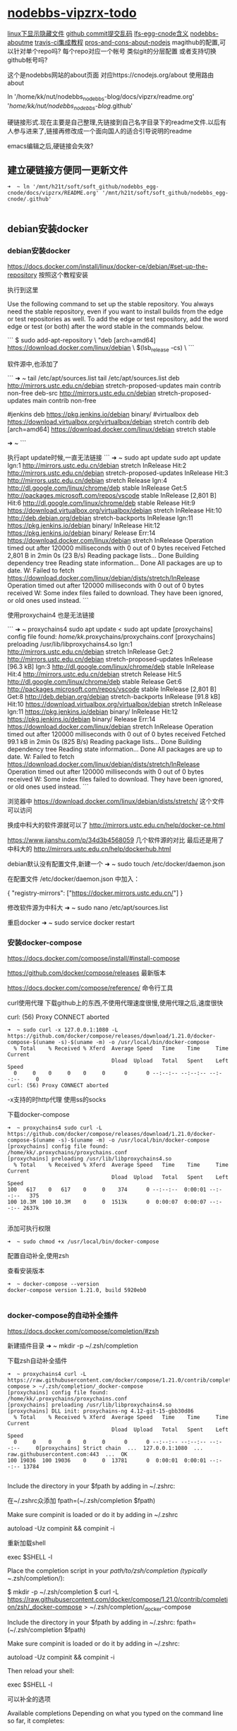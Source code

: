* [[file:nodebbs-vipzrx-todo.org][nodebbs-vipzrx-todo]]
[[file:linux%E4%B8%8B%E6%98%BE%E7%A4%BA%E9%9A%90%E8%97%8F%E6%96%87%E4%BB%B6.org][linux下显示隐藏文件]]
[[file:github%20commit%E6%8F%90%E4%BA%A4%E4%B9%B1%E7%A0%81.org][github commit提交乱码]]
[[file:lfs-egg-cnode.org][lfs-egg-cnode含义]] 
[[file:nodebbs-aboutme.org][nodebbs-aboutme]]  
[[file:travis-ci%E9%9B%86%E6%88%90%E6%95%99%E7%A8%8B.org][travis-ci集成教程]] 
[[file:pros-and-cons-about-nodejs.org][pros-and-cons-about-nodejs]]
magithub的配置,可以针对单个repo吗?
每个repo对应一个帐号
类似git的分层配置
或者支持切换github帐号吗?

 这个是nodebbs网站的about页面
对应https://cnodejs.org/about
使用路由about

ln '/home/kk/nut/nodebbs_nodebbs-blog/docs/vipzrx/readme.org' '/home/kk/nut/nodebbs_nodebbs-blog/.github'

硬链接形式.现在主要是自己整理,先链接到自己名字目录下的readme文件.以后有人参与进来了,链接再修改成一个面向国人的适合引导说明的readme

emacs编辑之后,硬链接会失效?

** 建立硬链接方便同一更新文件
#+BEGIN_SRC 
➜  ~ ln '/mnt/h21t/soft/soft_github/nodebbs_egg-cnode/docs/vipzrx/README.org' '/mnt/h21t/soft/soft_github/nodebbs_egg-cnode/.github'

#+END_SRC

** debian安装docker
*** debian安装docker
https://docs.docker.com/install/linux/docker-ce/debian/#set-up-the-repository
按照这个教程安装

执行到这里

Use the following command to set up the stable repository. You always need the stable repository, even if you want to install builds from the edge or test repositories as well. To add the edge or test repository, add the word edge or test (or both) after the word stable in the commands below.

```
$ sudo add-apt-repository \
   "deb [arch=amd64] https://download.docker.com/linux/debian \
   $(lsb_release -cs) \
```

软件源中,也添加了

```
➜  ~ tail /etc/apt/sources.list
tail /etc/apt/sources.list
deb http://mirrors.ustc.edu.cn/debian stretch-proposed-updates main contrib non-free
deb-src http://mirrors.ustc.edu.cn/debian stretch-proposed-updates main contrib non-free

#jenkins
deb https://pkg.jenkins.io/debian binary/
#virtualbox
deb https://download.virtualbox.org/virtualbox/debian stretch contrib
deb [arch=amd64] https://download.docker.com/linux/debian stretch stable
# deb-src [arch=amd64] https://download.docker.com/linux/debian stretch stable
# deb-src [arch=amd64] https://download.docker.com/linux/debian stretch stable
➜  ~ 
```

执行apt update时候,一直无法链接
```
➜  ~ sudo apt update
sudo apt update
Ign:1 http://mirrors.ustc.edu.cn/debian stretch InRelease
Hit:2 http://mirrors.ustc.edu.cn/debian stretch-proposed-updates InRelease
Hit:3 http://mirrors.ustc.edu.cn/debian stretch Release
Ign:4 http://dl.google.com/linux/chrome/deb stable InRelease
Get:5 http://packages.microsoft.com/repos/vscode stable InRelease [2,801 B]
Hit:6 http://dl.google.com/linux/chrome/deb stable Release
Hit:9 https://download.virtualbox.org/virtualbox/debian stretch InRelease
Hit:10 http://deb.debian.org/debian stretch-backports InRelease
Ign:11 https://pkg.jenkins.io/debian binary/ InRelease
Hit:12 https://pkg.jenkins.io/debian binary/ Release
Err:14 https://download.docker.com/linux/debian stretch InRelease
  Operation timed out after 120000 milliseconds with 0 out of 0 bytes received
Fetched 2,801 B in 2min 0s (23 B/s)
Reading package lists... Done
Building dependency tree       
Reading state information... Done
All packages are up to date.
W: Failed to fetch https://download.docker.com/linux/debian/dists/stretch/InRelease  Operation timed out after 120000 milliseconds with 0 out of 0 bytes received
W: Some index files failed to download. They have been ignored, or old ones used instead.
```

使用proxychain4 也是无法链接

```
➜  ~ proxychains4  sudo apt update
< sudo apt update
[proxychains] config file found: /home/kk/.proxychains/proxychains.conf
[proxychains] preloading /usr/lib/libproxychains4.so
Ign:1 http://mirrors.ustc.edu.cn/debian stretch InRelease
Get:2 http://mirrors.ustc.edu.cn/debian stretch-proposed-updates InRelease [96.3 kB]
Ign:3 http://dl.google.com/linux/chrome/deb stable InRelease
Hit:4 http://mirrors.ustc.edu.cn/debian stretch Release
Hit:5 http://dl.google.com/linux/chrome/deb stable Release
Get:6 http://packages.microsoft.com/repos/vscode stable InRelease [2,801 B]
Get:8 http://deb.debian.org/debian stretch-backports InRelease [91.8 kB]
Hit:10 https://download.virtualbox.org/virtualbox/debian stretch InRelease
Ign:11 https://pkg.jenkins.io/debian binary/ InRelease
Hit:12 https://pkg.jenkins.io/debian binary/ Release
Err:14 https://download.docker.com/linux/debian stretch InRelease
  Operation timed out after 120000 milliseconds with 0 out of 0 bytes received
Fetched 99.1 kB in 2min 0s (825 B/s)
Reading package lists... Done
Building dependency tree       
Reading state information... Done
All packages are up to date.
W: Failed to fetch https://download.docker.com/linux/debian/dists/stretch/InRelease  Operation timed out after 120000 milliseconds with 0 out of 0 bytes received
W: Some index files failed to download. They have been ignored, or old ones used instead.
```

浏览器中
https://download.docker.com/linux/debian/dists/stretch/ 这个文件可以访问

换成中科大的软件源就可以了
http://mirrors.ustc.edu.cn/help/docker-ce.html

https://www.jianshu.com/p/34d3b4568059
几个软件源的对比
最后还是用了中科大的
http://mirrors.ustc.edu.cn/help/dockerhub.html

debian默认没有配置文件,新建一个
➜  ~ sudo touch /etc/docker/daemon.json

在配置文件 /etc/docker/daemon.json 中加入：

{
  "registry-mirrors": ["https://docker.mirrors.ustc.edu.cn/"]
}

修改软件源为中科大
➜  ~ sudo nano /etc/apt/sources.list

重启docker
➜  ~ sudo service docker restart
*** 安装docker-compose
https://docs.docker.com/compose/install/#install-compose

https://github.com/docker/compose/releases
最新版本

https://docs.docker.com/compose/reference/
命令行工具

curl使用代理
下载github上的东西,不使用代理速度很慢,使用代理之后,速度很快

curl: (56) Proxy CONNECT aborted
#+BEGIN_SRC 
➜  ~ sudo curl -x 127.0.0.1:1080 -L https://github.com/docker/compose/releases/download/1.21.0/docker-compose-$(uname -s)-$(uname -m) -o /usr/local/bin/docker-compose
  % Total    % Received % Xferd  Average Speed   Time    Time     Time  Current
                                 Dload  Upload   Total   Spent    Left  Speed
  0     0    0     0    0     0      0      0 --:--:-- --:--:-- --:--:--     0
curl: (56) Proxy CONNECT aborted
#+END_SRC
-x支持的时http代理 使用ss的socks 

下载docker-compose 
#+BEGIN_SRC 
➜  ~ proxychains4 sudo curl -L https://github.com/docker/compose/releases/download/1.21.0/docker-compose-$(uname -s)-$(uname -m) -o /usr/local/bin/docker-compose 
[proxychains] config file found: /home/kk/.proxychains/proxychains.conf
[proxychains] preloading /usr/lib/libproxychains4.so
  % Total    % Received % Xferd  Average Speed   Time    Time     Time  Current
                                 Dload  Upload   Total   Spent    Left  Speed
100   617    0   617    0     0    374      0 --:--:--  0:00:01 --:--:--   375
100 10.3M  100 10.3M    0     0  1513k      0  0:00:07  0:00:07 --:--:-- 2637k

#+END_SRC

添加可执行权限
#+BEGIN_SRC 
➜  ~ sudo chmod +x /usr/local/bin/docker-compose
#+END_SRC

配置自动补全,使用zsh

查看安装版本
#+BEGIN_SRC 
➜  ~ docker-compose --version
docker-compose version 1.21.0, build 5920eb0

#+END_SRC

*** docker-compose的自动补全插件
https://docs.docker.com/compose/completion/#zsh

新建插件目录
➜  ~ mkdir -p ~/.zsh/completion

下载zsh自动补全插件
#+BEGIN_SRC 
➜  ~ proxychains4 curl -L https://raw.githubusercontent.com/docker/compose/1.21.0/contrib/completion/zsh/_docker-compose > ~/.zsh/completion/_docker-compose
[proxychains] config file found: /home/kk/.proxychains/proxychains.conf
[proxychains] preloading /usr/lib/libproxychains4.so
[proxychains] DLL init: proxychains-ng 4.12-git-15-gbb30d86
  % Total    % Received % Xferd  Average Speed   Time    Time     Time  Current
                                 Dload  Upload   Total   Spent    Left  Speed
  0     0    0     0    0     0      0      0 --:--:-- --:--:-- --:--:--     0[proxychains] Strict chain  ...  127.0.0.1:1080  ...  raw.githubusercontent.com:443  ...  OK
100 19036  100 19036    0     0  13781      0  0:00:01  0:00:01 --:--:-- 13784

#+END_SRC

Include the directory in your $fpath by adding in ~/.zshrc:

在~/.zshrc众添加
fpath=(~/.zsh/completion $fpath)

Make sure compinit is loaded or do it by adding in ~/.zshrc

autoload -Uz compinit && compinit -i

重新加载shell

exec $SHELL -l


Place the completion script in your /path/to/zsh/completion (typically ~/.zsh/completion/):

$ mkdir -p ~/.zsh/completion
$ curl -L https://raw.githubusercontent.com/docker/compose/1.21.0/contrib/completion/zsh/_docker-compose > ~/.zsh/completion/_docker-compose

Include the directory in your $fpath by adding in ~/.zshrc:
fpath=(~/.zsh/completion $fpath)

Make sure compinit is loaded or do it by adding in ~/.zshrc:

autoload -Uz compinit && compinit -i

Then reload your shell:

exec $SHELL -l

可以补全的选项

Available completions
Depending on what you typed on the command line so far, it completes:

available docker-compose commands

options that are available for a particular command
service names that make sense in a given context, such as services with running or stopped instances or services based on images vs. services based on Dockerfiles. For docker-compose scale, completed service names automatically have “=” appended.
arguments for selected options. For example, docker-compose kill -s completes some signals like SIGHUP and SIGUSR1.
Enjoy working with Compose faster and with less typos!
*** 使用非root用户管理docker
https://docs.docker.com/install/linux/linux-postinstall/
*** tutorials/Docker.md
* 修改自动编译
* 在本地部署docker
* 本地搭建cnodejs
* vscode安装
安装常用插件
